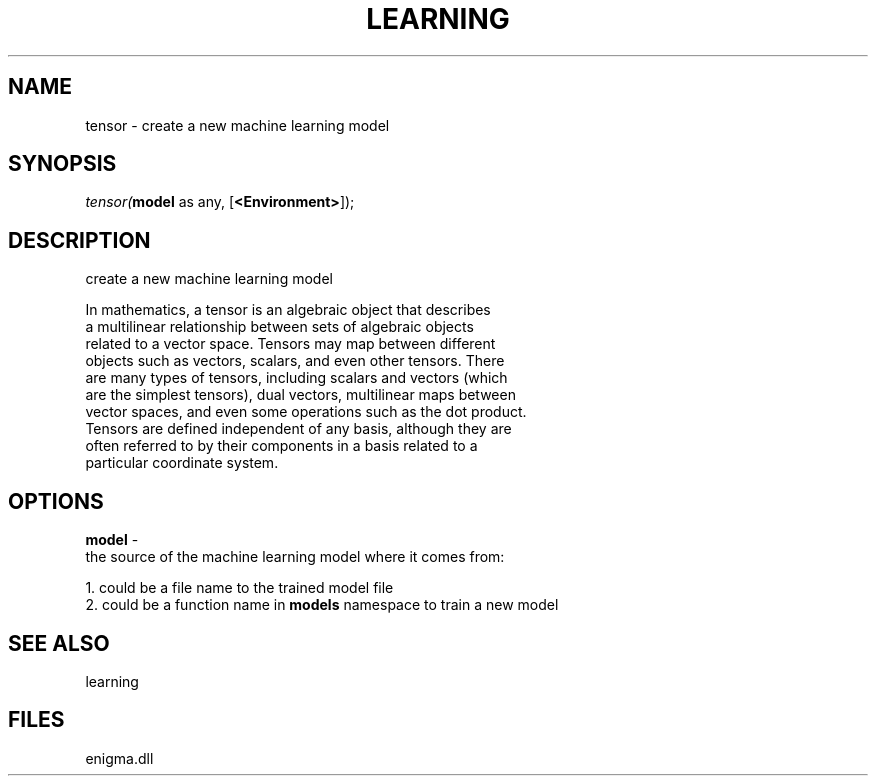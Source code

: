.\" man page create by R# package system.
.TH LEARNING 1 2000-Jan "tensor" "tensor"
.SH NAME
tensor \- create a new machine learning model
.SH SYNOPSIS
\fItensor(\fBmodel\fR as any, 
[\fB<Environment>\fR]);\fR
.SH DESCRIPTION
.PP
create a new machine learning model
 
 In mathematics, a tensor is an algebraic object that describes
 a multilinear relationship between sets of algebraic objects 
 related to a vector space. Tensors may map between different 
 objects such as vectors, scalars, and even other tensors. There
 are many types of tensors, including scalars and vectors (which 
 are the simplest tensors), dual vectors, multilinear maps between 
 vector spaces, and even some operations such as the dot product.
 Tensors are defined independent of any basis, although they are 
 often referred to by their components in a basis related to a 
 particular coordinate system.
.PP
.SH OPTIONS
.PP
\fBmodel\fB \fR\- 
 the source of the machine learning model where it comes from:
 
 1. could be a file name to the trained model file
 2. could be a function name in \fBmodels\fR namespace to train a new model
 
. 
.PP
.SH SEE ALSO
learning
.SH FILES
.PP
enigma.dll
.PP
